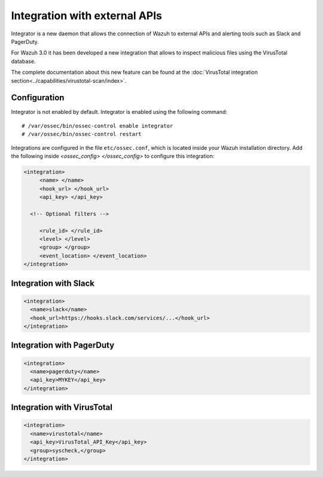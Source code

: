 .. _manual_integration:

Integration with external APIs
==================================

Integrator is a new daemon that allows the connection of Wazuh to external APIs and alerting tools such as Slack and PagerDuty.

.. versionadded:: 3.0.0

For Wazuh 3.0 it has been developed a new integration that allows to inspect malicious files using the VirusTotal database.

The complete documentation about this new feature can be found at the :doc:`VirusTotal integration section<../capabilities/virustotal-scan/index>`.

Configuration
-------------------

Integrator is not enabled by default.  Integrator is enabled using the following command:
::

    # /var/ossec/bin/ossec-control enable integrator
    # /var/ossec/bin/ossec-control restart


Integrations are configured in the file ``etc/ossec.conf``, which is located inside your Wazuh installation directory. Add the following inside *<ossec_config> </ossec_config>* to configure this integration:

.. code-block:: xml

    <integration>
         <name> </name>
         <hook_url> </hook_url>
         <api_key> </api_key>

      <!-- Optional filters -->

         <rule_id> </rule_id>
         <level> </level>
         <group> </group>
         <event_location> </event_location>
    </integration>

Integration with Slack
----------------------

.. code-block:: xml

    <integration>
      <name>slack</name>
      <hook_url>https://hooks.slack.com/services/...</hook_url>
    </integration>


Integration with PagerDuty
---------------------------

.. code-block:: xml

    <integration>
      <name>pagerduty</name>
      <api_key>MYKEY</api_key>
    </integration>


Integration with VirusTotal
----------------------------

.. code-block:: xml

    <integration>
      <name>virustotal</name>
      <api_key>VirusTotal_API_Key</api_key>
      <group>syscheck,</group>
    </integration>

